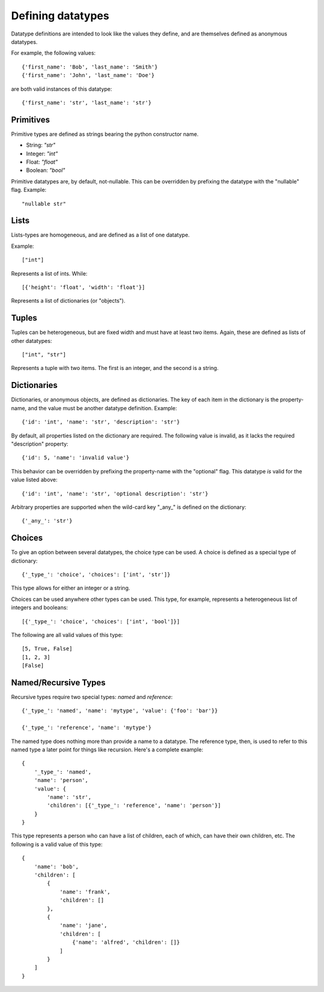 Defining datatypes
==================

Datatype definitions are intended to look like the values they define, and are
themselves defined as anonymous datatypes.

For example, the following values::

    {'first_name': 'Bob', 'last_name': 'Smith'}
    {'first_name': 'John', 'last_name': 'Doe'}

are both valid instances of this datatype::

    {'first_name': 'str', 'last_name': 'str'}


Primitives
----------

Primitive types are defined as strings bearing the python constructor name.

- String: `"str"`
- Integer: `"int"`
- Float: `"float"`
- Boolean: `"bool"`

Primitive datatypes are, by default, not-nullable.  This can be overridden by
prefixing the datatype with the "nullable" flag.  Example::

    "nullable str"


Lists
-----

Lists-types are homogeneous, and are defined as a list of one datatype.

Example::

    ["int"]

Represents a list of ints.  While::

    [{'height': 'float', 'width': 'float'}]

Represents a list of dictionaries (or "objects").


Tuples
------

Tuples can be heterogeneous, but are fixed width and must have at least two
items.  Again, these are defined as lists of other datatypes::

    ["int", "str"]

Represents a tuple with two items.  The first is an integer, and the second is
a string.


Dictionaries
------------

Dictionaries, or anonymous objects, are defined as dictionaries.  The key of
each item in the dictionary is the property-name, and the value must be
another datatype definition.  Example::

    {'id': 'int', 'name': 'str', 'description': 'str'}

By default, all properties listed on the dictionary are required.  The
following value is invalid, as it lacks the required "description" property::

    {'id': 5, 'name': 'invalid value'}

This behavior can be overridden by prefixing the property-name with the
"optional" flag.  This datatype *is* valid for the value listed above::

    {'id': 'int', 'name': 'str', 'optional description': 'str'}

Arbitrary properties are supported when the wild-card key "_any_" is defined on
the dictionary::

    {'_any_': 'str'}


Choices
-------

To give an option between several datatypes, the choice type can be used.  A
choice is defined as a special type of dictionary::

    {'_type_': 'choice', 'choices': ['int', 'str']}

This type allows for either an integer or a string.

Choices can be used anywhere other types can be used.  This type, for example,
represents a heterogeneous list of integers and booleans::

    [{'_type_': 'choice', 'choices': ['int', 'bool']}]

The following are all valid values of this type::

    [5, True, False]
    [1, 2, 3]
    [False]


Named/Recursive Types
---------------------

Recursive types require two special types: *named* and *reference*::

    {'_type_': 'named', 'name': 'mytype', 'value': {'foo': 'bar'}}

    {'_type_': 'reference', 'name': 'mytype'}

The named type does nothing more than provide a name to a datatype.  The
reference type, then, is used to refer to this named type a later point for
things like recursion.  Here's a complete example::

    {
        '_type_': 'named',
        'name': 'person',
        'value': {
            'name': 'str',
            'children': [{'_type_': 'reference', 'name': 'person'}]
        }
    }

This type represents a person who can have a list of children, each of which,
can have their own children, etc.  The following is a valid value of this
type::

    {
        'name': 'bob',
        'children': [
            {
                'name': 'frank',
                'children': []
            },
            {
                'name': 'jane',
                'children': [
                    {'name': 'alfred', 'children': []}
                ]
            }
        ]
    }

